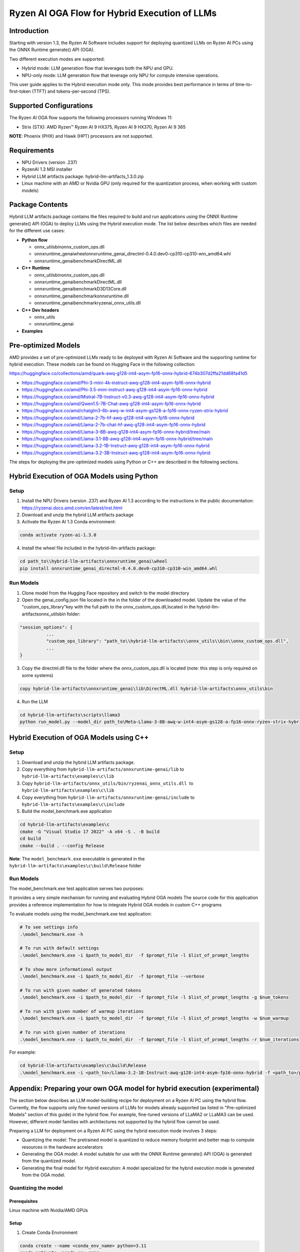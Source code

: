 ##############################################
Ryzen AI OGA Flow for Hybrid Execution of LLMs
##############################################

Introduction
~~~~~~~~~~~~

Starting with version 1.3, the Ryzen AI Software includes support for deploying quantized LLMs on Ryzen AI PCs using the ONNX Runtime generate() API (OGA).

Two different execution modes are supported:

- Hybrid mode: LLM generation flow that leverages both the NPU and GPU.
- NPU-only mode: LLM generation flow that leverage only NPU for compute intensive operations.

This user guide applies to the Hybrid execution mode only. This mode provides best performance in terms of time-to-first-token (TTFT) and tokens-per-second (TPS).

Supported Configurations
~~~~~~~~~~~~~~~~~~~~~~~~

The Ryzen AI OGA flow supports the following processors running Windows 11:

- Strix (STX): AMD Ryzen™ Ryzen AI 9 HX375, Ryzen AI 9 HX370, Ryzen AI 9 365

**NOTE**: Phoenix (PHX) and Hawk (HPT) processors are not supported.

Requirements
~~~~~~~~~~~~
- NPU Drivers (version .237)
- RyzenAI 1.3 MSI installer
- Hybrid LLM artifacts package: hybrid-llm-artifacts_1.3.0.zip  
- Linux machine with an AMD or Nvidia GPU (only required for the quantization process, when working with custom models)

Package Contents
~~~~~~~~~~~~~~~~

Hybrid LLM artifacts package contains the files required to build and run applications using the ONNX Runtime generate() API (OGA) to deploy LLMs using the Hybrid execution mode. The list below describes which files are needed for the different use cases:

- **Python flow**

  - onnx_utils\bin\onnx_custom_ops.dll
  - onnxruntime_genai\wheel\onnxruntime_genai_directml-0.4.0.dev0-cp310-cp310-win_amd64.whl
  - onnxruntime_genai\benchmark\DirectML.dll
- **C++ Runtime**

  - onnx_utils\bin\onnx_custom_ops.dll
  - onnxruntime_genai\benchmark\DirectML.dll
  - onnxruntime_genai\benchmark\D3D13Core.dll
  - onnxruntime_genai\benchmark\onnxruntime.dll
  - onnxruntime_genai\benchmark\ryzenai_onnx_utils.dll
- **C++ Dev headers**

  - onnx_utils
  - onnxruntime_genai
- **Examples**

Pre-optimized Models
~~~~~~~~~~~~~~~~~~~~

AMD provides a set of pre-optimized LLMs ready to be deployed with Ryzen AI Software and the supporting runtime for hybrid execution. These models can be found on Hugging Face in the following collection:

https://huggingface.co/collections/amd/quark-awq-g128-int4-asym-fp16-onnx-hybrid-674b307d2ffa21dd68fa41d5

- https://huggingface.co/amd/Phi-3-mini-4k-instruct-awq-g128-int4-asym-fp16-onnx-hybrid
- https://huggingface.co/amd/Phi-3.5-mini-instruct-awq-g128-int4-asym-fp16-onnx-hybrid
- https://huggingface.co/amd/Mistral-7B-Instruct-v0.3-awq-g128-int4-asym-fp16-onnx-hybrid
- https://huggingface.co/amd/Qwen1.5-7B-Chat-awq-g128-int4-asym-fp16-onnx-hybrid
- https://huggingface.co/amd/chatglm3-6b-awq-w-int4-asym-gs128-a-fp16-onnx-ryzen-strix-hybrid
- https://huggingface.co/amd/Llama-2-7b-hf-awq-g128-int4-asym-fp16-onnx-hybrid
- https://huggingface.co/amd/Llama-2-7b-chat-hf-awq-g128-int4-asym-fp16-onnx-hybrid
- https://huggingface.co/amd/Llama-3-8B-awq-g128-int4-asym-fp16-onnx-hybrid/tree/main
- https://huggingface.co/amd/Llama-3.1-8B-awq-g128-int4-asym-fp16-onnx-hybrid/tree/main
- https://huggingface.co/amd/Llama-3.2-1B-Instruct-awq-g128-int4-asym-fp16-onnx-hybrid
- https://huggingface.co/amd/Llama-3.2-3B-Instruct-awq-g128-int4-asym-fp16-onnx-hybrid

The steps for deploying the pre-optimized models using Python or C++ are described in the following sections.

Hybrid Execution of OGA Models using Python
~~~~~~~~~~~~~~~~~~~~~~~~~~~~~~~~~~~~~~~~~~~

Setup
@@@@@

1. Install the NPU Drivers (version .237) and Ryzen AI 1.3 according to the instructions in the public documentation: https://ryzenai.docs.amd.com/en/latest/inst.html

2. Download and unzip the hybrid LLM artifacts package 

3. Activate the Ryzen AI 1.3 Conda environment:

.. code-block:: 
    
    conda activate ryzen-ai-1.3.0

4. Install the wheel file included in the hybrid-llm-artifacts package:  

.. code-block::
  
       cd path_to\\hybrid-llm-artifacts\onnxruntime_genai\wheel
       pip install onnxruntime_genai_directml-0.4.0.dev0-cp310-cp310-win_amd64.whl

Run Models
@@@@@@@@@@

1. Clone model from the Hugging Face repository and switch to the model directory

2. Open the genai_config.json file located in the in the folder of the downloaded model. Update the value of the "custom_ops_library"key with the full path to the onnx_custom_ops.dll,located in the hybrid-llm-artifacts\onnx_utils\bin folder:  

.. code-block::
  
      "session_options": {
                ...
                "custom_ops_library": "path_to\\hybrid-llm-artifacts\\onnx_utils\\bin\\onnx_custom_ops.dll",
                ...
      }

3. Copy the directml.dll file to the folder where the onnx_custom_ops.dll is located (note: this step is only required on some systems)

.. code-block::
  
       copy hybrid-llm-artifacts\onnxruntime_genai\lib\DirectML.dll hybrid-llm-artifacts\onnx_utils\bin

4. Run the LLM 

.. code-block::

     cd hybrid-llm-artifacts\scripts\llama3
     python run_model.py --model_dir path_to\Meta-Llama-3-8B-awq-w-int4-asym-gs128-a-fp16-onnx-ryzen-strix-hybrid

Hybrid Execution of OGA Models using C++
~~~~~~~~~~~~~~~~~~~~~~~~~~~~~~~~~~~~~~~~

Setup
@@@@@

1. Download and unzip the hybrid LLM artifacts package.

2. Copy everything from ``hybrid-llm-artifacts/onnxruntime-genai/lib`` to ``hybrid-llm-artifacts\examples\c\lib`` 

3. Copy ``hybrid-llm-artifacts/onnx_utils/bin/ryzenai_onnx_utils.dll``  to ``hybrid-llm-artifacts\examples\c\lib`` 

4. Copy everything from ``hybrid-llm-artifacts/onnxruntime-genai/include`` to ``hybrid-llm-artifacts\examples\c\include``

5. Build the model_benchmark.exe application

.. code-block::

     cd hybrid-llm-artifacts\examples\c
     cmake -G "Visual Studio 17 2022" -A x64 -S . -B build
     cd build
     cmake --build . --config Release

**Note**: The ``model_benchmark.exe`` executable is generated in the ``hybrid-llm-artifacts\examples\c\build\Release`` folder

Run Models
@@@@@@@@@@

The model_benchmark.exe test application serves two purposes:

It provides a very simple mechanism for running and evaluating Hybrid OGA models
The source code for this application provides a reference implementation for how to integrate Hybrid OGA models in custom C++ programs

To evaluate models using the model_benchmark.exe test application:

.. code-block::

     # To see settings info
     .\model_benchmark.exe -h

     # To run with default settings
     .\model_benchmark.exe -i $path_to_model_dir  -f $prompt_file -l $list_of_prompt_lengths
 
     # To show more informational output
     .\model_benchmark.exe -i $path_to_model_dir  -f $prompt_file --verbose

     # To run with given number of generated tokens
     .\model_benchmark.exe -i $path_to_model_dir  -f $prompt_file -l $list_of_prompt_lengths -g $num_tokens

     # To run with given number of warmup iterations
     .\model_benchmark.exe -i $path_to_model_dir  -f $prompt_file -l $list_of_prompt_lengths -w $num_warmup

     # To run with given number of iterations
     .\model_benchmark.exe -i $path_to_model_dir  -f $prompt_file -l $list_of_prompt_lengths -r $num_iterations

For example:

.. code-block::
  
     cd hybrid-llm-artifacts\examples\c\build\Release
     .\model_benchmark.exe -i <path_to>/Llama-3.2-1B-Instruct-awq-g128-int4-asym-fp16-onnx-hybrid -f <path_to>/prompt.txt -l "128, 256, 512, 1024, 2048" --verbose

 


Appendix: Preparing your own OGA model for hybrid execution (experimental)
~~~~~~~~~~~~~~~~~~~~~~~~~~~~~~~~~~~~~~~~~~~~~~~~~~~~~~~~~~~~~~~~~~~~~~~~~~

The section below describes an LLM model-building recipe for deployment on a Ryzen AI PC using the hybrid flow. Currently, the flow supports only fine-tuned versions of LLMs for models already supported (as listed in "Pre-optimized Models" section of this guide) in the hybrid flow. For example, fine-tuned versions of LLaMA2 or LLaMA3 can be used. However, different model families with architectures not supported by the hybrid flow cannot be used.




Preparing a LLM for deployment on a Ryzen AI PC using the hybrid execution mode involves 3 steps:

-  Quantizing the model: The pretrained model is quantized to reduce memory footprint and better map to compute resources in the hardware accelerators
- Generating the OGA model: A model suitable for use with the ONNX Runtime generate() API (OGA) is generated from the quantized model.
- Generating the final model for Hybrid execution: A model specialized for the hybrid execution mode is generated from the OGA model.

Quantizing the model
@@@@@@@@@@@@@@@@@@@@

Prerequisites
*************
Linux machine with Nvidia/AMD GPUs

Setup
*****

1. Create Conda Environment 

.. code-block::

    conda create --name <conda_env_name> python=3.11
    conda activate <conda_env_name>

2. If Using AMD GPUs, update PyTorch to use ROCm 

.. code-block:: 
  
     pip3 install torch torchvision torchaudio --index-url https://download.pytorch.org/whl/rocm6.1
     python -c "import torch; print(torch.cuda.is_available())" # Must return `True`

3. Download Quark 0.6.0 and unzip the archive

4. Install Quark: 

.. code-block::

     cd <extracted quark 0.6.0>
     pip install quark-0.6.0+<>.whl

Perform quantization 

The model is quantized using the following command and quantization settings:

.. code-block::

     cd examples/torch/language_modeling/llm_ptq/
     python3 quantize_quark.py 
        --model_dir "meta-llama/Llama-2-7b-chat-hf" 
        --output_dir <quantized safetensor output dir> 
        --quant_scheme w_uint4_per_group_asym 
        --num_calib_data 128 
        --quant_algo awq 
        --dataset pileval_for_awq_benchmark 
        --seq_len 512 
        --model_export quark_safetensors 
        --data_type float16 
        --exclude_layers []
        --custom_mode awq

The quantized model is generated in the <quantized safetensor output dir> folder.

Generating the OGA model
@@@@@@@@@@@@@@@@@@@@@@@@
  
Setup
*****

1. Clone the onnxruntime-genai repo:

..code-block::

     git clone --branch v0.5.1 https://github.com/microsoft/onnxruntime-genai.git

2. Install the packages

.. code-block::

     conda create --name oga_051 python=3.11
     conda activate oga_051

     pip install numpy
     pip install onnxruntime-genai
     pip install onnx
     pip install transformers
     pip install torch
    pip install sentencepiece

Build the OGA Model

Run the OGA model builder utility as shown below:

.. code-block::

     cd onnxruntime-genai/src/python/py/models 

     python builder.py \
        -i <quantized safetensor model dir> \
        -o <oga model output dir> \
        -p int4 \
        -e dml

The OGA model is generated in the <oga model output dir> folder. 

Generating the final model
@@@@@@@@@@@@@@@@@@@@@@@@@@

Setup
*****

1. Create and activate postprocessing environment

.. code-block::

     conda create -n oga_to_hybrid python=3.10
     conda activate oga_to_hybrid

2. Install wheels 

.. code-block::

    cd <hybrid package>\preprocessing
    >pip install ryzenai_dynamic_dispatch-1.1.0.dev0-cp310-cp310-win_amd64.whl
    >pip install ryzenai_onnx_utils-0.5.0-py3-none-any.whl
    >pip install onnxruntime

Generate the final model
************************

1. Generate the Raw model: 

.. code-block::

     cd <oga dml model folder>
     mkdir tmp
     onnx_utils --external-data-extension "onnx.data" partition model.onnx ./tmp hybrid_llm.yaml -v --save-as-external --model-name Phi-3-mini-4k_raw 

The command generates:

tmp/Phi-3-mini-4k_raw.onnx
tmp/Phi-3-mini-4k_raw.onnx.data

2. Post-process the raw model to generate the JIT model: 

.. code-block::
  
     onnx_utils postprocess .\tmp\Phi-3-mini-4k_raw.onnx .\tmp\Phi-3-mini-4k_jit.onnx hybrid_llm --script-options jit_npu

The command generates

Phi-3-mini-4k_jit.bin
Phi-3-mini-4k_jit.onnx
Phi-3-mini-4k_jit.onnx.data
Phi-3-mini-4k_jit.pb.bin

3. Move the files related to the JIT model (.bin , .onnx , .onnx.data and .pb.bin) to the original model directory and remove tmp

4. Remove original model.onnx  and original model.onnx.data

5. Open genai_config.json  and change the contents of the file as show below:

Original

code-block::

	"session_options": {
         "log_id": "onnxruntime-genai",
         "provider_options": [
             {
               "dml": {}
             }
          ]
      },
   "filename": "model.onnx",

Modified

.. code-block::

     "session_options": {
        "log_id": "onnxruntime-genai",
        "custom_ops_library": "onnx_custom_ops.dll",
        "custom_allocator": "shared_d3d_xrt",
        "external_data_file": "Phi-3-mini-4k_jit.pb.bin",
        "provider_options": [
         ]
      },
      "filename": "Phi-3-mini-4k_jit.onnx",




6. The final model is now ready and can be tested with the model_benchmark.exe test application.





